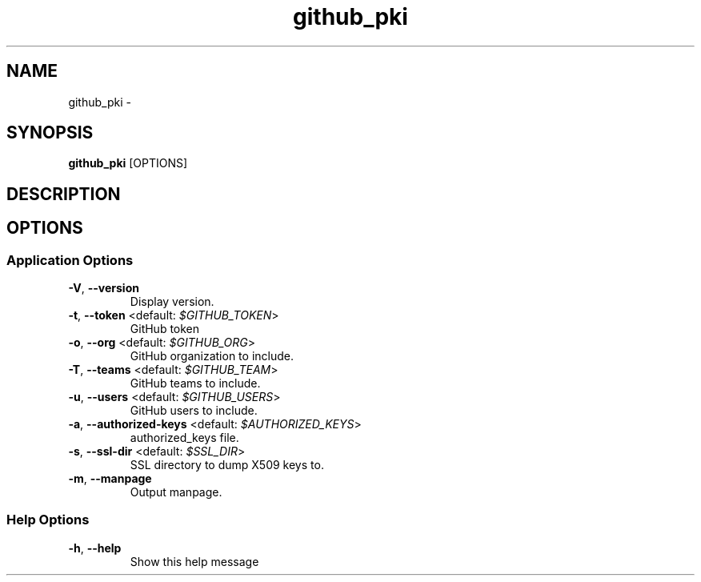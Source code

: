 .TH github_pki 1 "19 March 2020"
.SH NAME
github_pki \- 
.SH SYNOPSIS
\fBgithub_pki\fP [OPTIONS]
.SH DESCRIPTION

.SH OPTIONS
.SS Application Options
.TP
\fB\fB\-V\fR, \fB\-\-version\fR\fP
Display version.
.TP
\fB\fB\-t\fR, \fB\-\-token\fR <default: \fI$GITHUB_TOKEN\fR>\fP
GitHub token
.TP
\fB\fB\-o\fR, \fB\-\-org\fR <default: \fI$GITHUB_ORG\fR>\fP
GitHub organization to include.
.TP
\fB\fB\-T\fR, \fB\-\-teams\fR <default: \fI$GITHUB_TEAM\fR>\fP
GitHub teams to include.
.TP
\fB\fB\-u\fR, \fB\-\-users\fR <default: \fI$GITHUB_USERS\fR>\fP
GitHub users to include.
.TP
\fB\fB\-a\fR, \fB\-\-authorized-keys\fR <default: \fI$AUTHORIZED_KEYS\fR>\fP
authorized_keys file.
.TP
\fB\fB\-s\fR, \fB\-\-ssl-dir\fR <default: \fI$SSL_DIR\fR>\fP
SSL directory to dump X509 keys to.
.TP
\fB\fB\-m\fR, \fB\-\-manpage\fR\fP
Output manpage.
.SS Help Options
.TP
\fB\fB\-h\fR, \fB\-\-help\fR\fP
Show this help message

